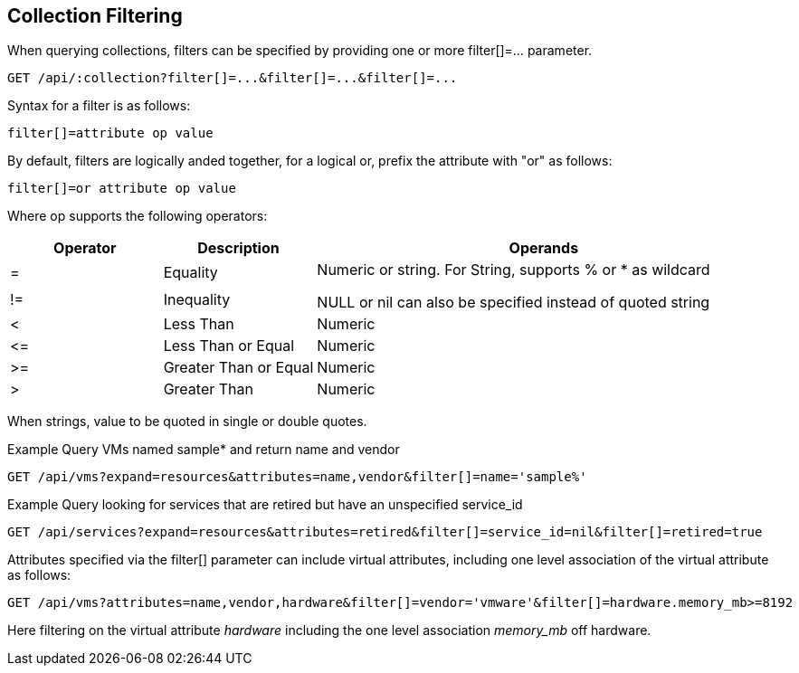 
[[collection-filtering]]
== Collection Filtering

When querying collections, filters can be specified by providing
one or more filter[]=... parameter.

----
GET /api/:collection?filter[]=...&filter[]=...&filter[]=...
----

Syntax for a filter is as follows:

----
filter[]=attribute op value
----

By default, filters are logically anded together, for a logical or, prefix the attribute with "or" as follows:

----
filter[]=or attribute op value
----

Where op supports the following operators:

[cols="1,1,3",options="header"]
|=================================================
| Operator | Description | Operands
|=   | Equality              .2+|
Numeric or string. For String, supports % or * as wildcard

NULL or nil can also be specified instead of quoted string
|!=  | Inequality
|<   | Less Than             | Numeric
|\<= | Less Than or Equal    | Numeric
|>=  | Greater Than or Equal | Numeric
|>   | Greater Than          | Numeric
|=================================================


When strings, value to be quoted in single or double quotes.

Example Query VMs named sample* and return name and vendor

----
GET /api/vms?expand=resources&attributes=name,vendor&filter[]=name='sample%'
----

Example Query looking for services that are retired but have an unspecified service_id

----
GET /api/services?expand=resources&attributes=retired&filter[]=service_id=nil&filter[]=retired=true
----

Attributes specified via the filter[] parameter can include virtual attributes, including
one level association of the virtual attribute as follows:

----
GET /api/vms?attributes=name,vendor,hardware&filter[]=vendor='vmware'&filter[]=hardware.memory_mb>=8192
----

Here filtering on the virtual attribute _hardware_ including the one level association _memory_mb_ off hardware.

